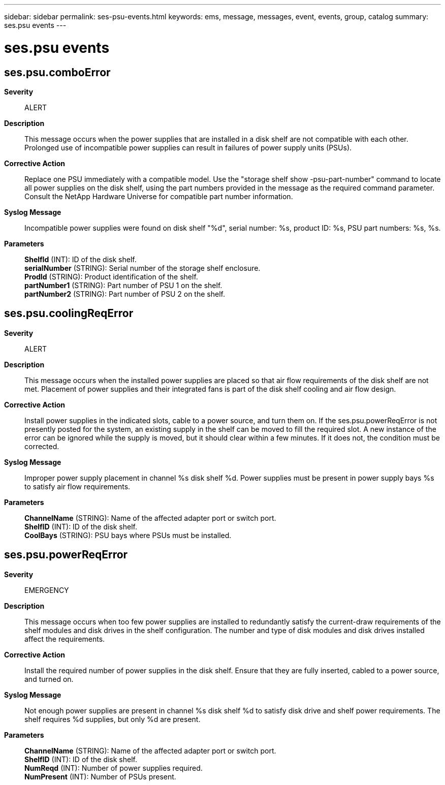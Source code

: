 ---
sidebar: sidebar
permalink: ses-psu-events.html
keywords: ems, message, messages, event, events, group, catalog
summary: ses.psu events
---

= ses.psu events
:toclevels: 1
:hardbreaks:
:nofooter:
:icons: font
:linkattrs:
:imagesdir: ./media/

== ses.psu.comboError
*Severity*::
ALERT
*Description*::
This message occurs when the power supplies that are installed in a disk shelf are not compatible with each other. Prolonged use of incompatible power supplies can result in failures of power supply units (PSUs).
*Corrective Action*::
Replace one PSU immediately with a compatible model. Use the "storage shelf show -psu-part-number" command to locate all power supplies on the disk shelf, using the part numbers provided in the message as the required command parameter. Consult the NetApp Hardware Universe for compatible part number information.
*Syslog Message*::
Incompatible power supplies were found on disk shelf "%d", serial number: %s, product ID: %s, PSU part numbers: %s, %s.
*Parameters*::
*ShelfId* (INT): ID of the disk shelf.
*serialNumber* (STRING): Serial number of the storage shelf enclosure.
*ProdId* (STRING): Product identification of the shelf.
*partNumber1* (STRING): Part number of PSU 1 on the shelf.
*partNumber2* (STRING): Part number of PSU 2 on the shelf.

== ses.psu.coolingReqError
*Severity*::
ALERT
*Description*::
This message occurs when the installed power supplies are placed so that air flow requirements of the disk shelf are not met. Placement of power supplies and their integrated fans is part of the disk shelf cooling and air flow design.
*Corrective Action*::
Install power supplies in the indicated slots, cable to a power source, and turn them on. If the ses.psu.powerReqError is not presently posted for the system, an existing supply in the shelf can be moved to fill the required slot. A new instance of the error can be ignored while the supply is moved, but it should clear within a few minutes. If it does not, the condition must be corrected.
*Syslog Message*::
Improper power supply placement in channel %s disk shelf %d. Power supplies must be present in power supply bays %s to satisfy air flow requirements.
*Parameters*::
*ChannelName* (STRING): Name of the affected adapter port or switch port.
*ShelfID* (INT): ID of the disk shelf.
*CoolBays* (STRING): PSU bays where PSUs must be installed.

== ses.psu.powerReqError
*Severity*::
EMERGENCY
*Description*::
This message occurs when too few power supplies are installed to redundantly satisfy the current-draw requirements of the shelf modules and disk drives in the shelf configuration. The number and type of disk modules and disk drives installed affect the requirements.
*Corrective Action*::
Install the required number of power supplies in the disk shelf. Ensure that they are fully inserted, cabled to a power source, and turned on.
*Syslog Message*::
Not enough power supplies are present in channel %s disk shelf %d to satisfy disk drive and shelf power requirements. The shelf requires %d supplies, but only %d are present.
*Parameters*::
*ChannelName* (STRING): Name of the affected adapter port or switch port.
*ShelfID* (INT): ID of the disk shelf.
*NumReqd* (INT): Number of power supplies required.
*NumPresent* (INT): Number of PSUs present.
